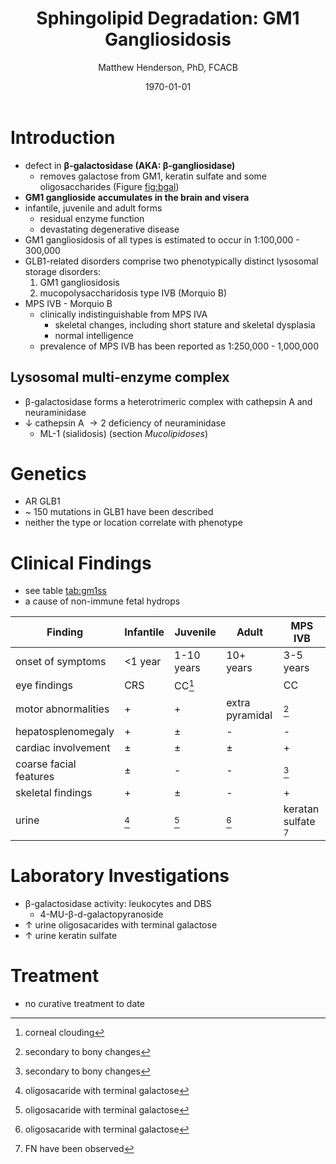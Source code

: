#+TITLE: Sphingolipid Degradation: GM1 Gangliosidosis
#+AUTHOR: Matthew Henderson, PhD, FCACB
#+DATE: \today


* Introduction
- defect in *\beta-galactosidase (AKA: \beta-gangliosidase)*
  - removes galactose from GM1, keratin sulfate and some oligosaccharides (Figure [[fig:bgal]])
- *GM1 ganglioside accumulates in the brain and visera*
- infantile, juvenile and adult forms
  - residual enzyme function
  - devastating degenerative disease
- GM1 gangliosidosis of all types is estimated to occur in 1:100,000 - 300,000
- GLB1-related disorders comprise two phenotypically distinct lysosomal storage disorders:
  1) GM1 gangliosidosis
  2) mucopolysaccharidosis type IVB (Morquio B)
- MPS IVB - Morquio B
  - clinically indistinguishable from MPS IVA 
    - skeletal changes, including short stature and skeletal dysplasia
    - normal intelligence
  - prevalence of MPS IVB has been reported as 1:250,000 - 1,000,000

#+CAPTION[]: \beta-galactosidase
#+NAME: fig:bgal
#+ATTR_LaTeX: :width 0.4\textwidth
[[file:./GM1_2/figures/bgalatosidase.png]]


** Lysosomal multi-enzyme complex
- \beta-galactosidase forms a heterotrimeric complex with cathepsin A
  and neuraminidase
- \downarrow cathepsin A \to 2\degree  deficiency of neuraminidase
  - ML-1 (sialidosis) (section [[Mucolipidoses]])

* Genetics
- AR GLB1
- ~ 150 mutations in GLB1 have been described
- neither the type or location correlate with phenotype

* Clinical Findings
- see table [[tab:gm1ss]]
- a cause of non-immune fetal hydrops
#+CAPTION[GM1 Signs and Symptoms]:GM1 Signs and Symptoms
#+NAME: tab:gm1ss
| Finding                | Infantile | Juvenile   | Adult           | MPS IVB                |
|------------------------+-----------+------------+-----------------+------------------------|
| onset of symptoms      | <1 year   | 1-10 years | 10+ years       | 3-5 years              |
| eye findings           | CRS       | CC[fn:4]   | \pmCC           | CC                     |
| motor abnormalities    | +         | +          | extra pyramidal | [fn:2]                 |
| hepatosplenomegaly     | +         | \pm        | -               | -                      |
| cardiac involvement    | \pm       | \pm        | \pm             | +                      |
| coarse facial features | \pm       | -          | -               | [fn:2]                 |
| skeletal findings      | +         | \pm        | -               | +                      |
| urine                  | [fn:1]    | [fn:1]     | [fn:1]          | keratan sulfate [fn:3] |

[fn:1] oligosacaride with terminal galactose
[fn:2] secondary to bony changes
[fn:3] FN have been observed
[fn:4] corneal clouding
* Laboratory Investigations
- \beta-galactosidase activity: leukocytes and DBS
  - 4-MU-\beta-d-galactopyranoside
- \uparrow urine oligosacarides with terminal galactose
- \uparrow urine keratin sulfate

* Treatment
- no curative treatment to date







